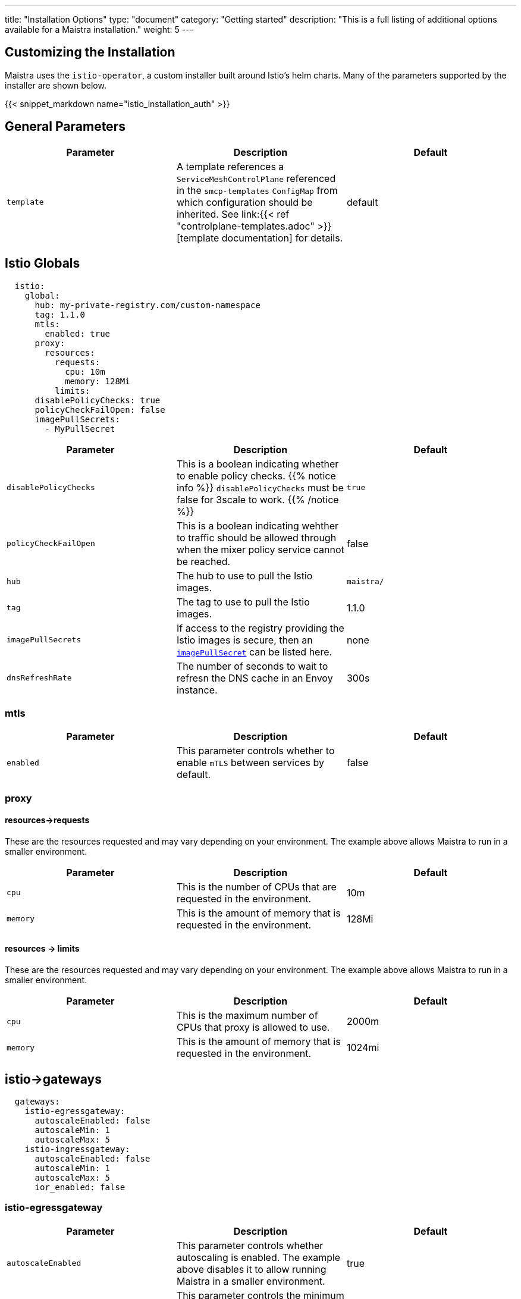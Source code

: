 ---
title: "Installation Options"
type: "document"
category: "Getting started"
description: "This is a full listing of additional options available for a Maistra installation."
weight: 5
---


:toc:

== Customizing the Installation

Maistra uses the `istio-operator`, a custom installer built around Istio's helm
charts. Many of the parameters supported by the installer are shown below.

{{< snippet_markdown name="istio_installation_auth" >}}

== General Parameters
[options="header"]
|=======
|Parameter |Description |Default
|`template`
|A template references a `ServiceMeshControlPlane` referenced in the `smcp-templates` `ConfigMap` from which configuration should be inherited. See link:{{< ref "controlplane-templates.adoc" >}}[template documentation] for details. 
|default
|=======

[[istio_globals]]
== Istio Globals

[source,yaml]
----
  istio:
    global:
      hub: my-private-registry.com/custom-namespace
      tag: 1.1.0
      mtls:
        enabled: true
      proxy:
        resources:
          requests:
            cpu: 10m
            memory: 128Mi
          limits:
      disablePolicyChecks: true
      policyCheckFailOpen: false
      imagePullSecrets:
        - MyPullSecret
----


[options="header"]
|=======
|Parameter |Description |Default
|`disablePolicyChecks` 
|This is a boolean indicating whether to enable policy checks. {{% notice info %}}
`disablePolicyChecks` must be false for 3scale to work.
{{% /notice %}} 
| `true`
|`policyCheckFailOpen` 
|This is a boolean indicating wehther to traffic should be allowed through when the mixer policy service cannot be reached.  
| false
|`hub`
|The hub to use to pull the Istio images.
| `maistra/`
|`tag`
|The tag to use to pull the Istio images.
| 1.1.0
|`imagePullSecrets`
|If access to the registry providing the Istio images is secure, then an link:https://kubernetes.io/docs/concepts/containers/images/#specifying-imagepullsecrets-on-a-pod[`imagePullSecret`] can be listed here.
|none
|`dnsRefreshRate`
|The number of seconds to wait to refresn the DNS cache in an Envoy instance. 
| 300s
|=======

=== mtls

[options="header"]
|=======
|Parameter |Description |Default
|`enabled` 
|This parameter controls whether to enable `mTLS` between services by default. 
| false
|=======

=== proxy

[[proxy_resources_requests]]
==== resources->requests

These are the resources requested and may vary depending on your environment. The example above allows Maistra to run in a smaller environment.

[options="header"]
|=======
|Parameter |Description |Default
|`cpu` 
|This is the number of CPUs that are requested in the environment.  
| 10m
|`memory` 
|This is the amount of memory that is requested in the environment.  
|128Mi
|=======

[[proxy_resources_limits]]
==== resources -> limits

These are the resources requested and may vary depending on your environment. The example above allows Maistra to run in a smaller environment.

[options="header"]
|=======
|Parameter |Description |Default
|`cpu` 
|This is the maximum number of CPUs that proxy is allowed to use.  
| 2000m
|`memory` 
|This is the amount of memory that is requested in the environment.  
|1024mi
|=======

[[Gateways]]
== istio->gateways

[source,yaml]
----
  gateways:
    istio-egressgateway:
      autoscaleEnabled: false
      autoscaleMin: 1
      autoscaleMax: 5
    istio-ingressgateway:
      autoscaleEnabled: false
      autoscaleMin: 1
      autoscaleMax: 5
      ior_enabled: false

----

=== istio-egressgateway

[options="header"]
|=======
|Parameter |Description |Default
|`autoscaleEnabled` 
|This parameter controls whether autoscaling is enabled. The example above disables it to allow running Maistra in a smaller environment. 
| true
|`autoscaleMin`
|This parameter controls the minimum pods to deploy based on the `autoscaleEnabled` setting. 
| 1
|`autoscaleMax`
|This parameter controls the minimum pods to deploy based on the `autoscaleEnabled` setting.
| 5
|=======

=== istio-ingressgateway

[options="header"]
|=======
|Parameter |Description |Default
|`autoscaleEnabled` 
|This parameter controls whether autoscaling is enabled. The example above disables it to allow running Maistra in a smaller environment. 
| true
|`autoscaleMin`
|This parameter controls the minimum pods to deploy based on the `autoscaleEnabled setting`. 
| 1
|`autoscaleMax`
|This parameter controls the minimum pods to deploy based on the `autoscaleEnabled` setting.
| 5
|`ior_enabled`
|This parameter controls whether IOR is enabled. link:../../comparison-with-istio/ior/[Learn more about IOR].
| false
|=======

[[Mixer]]
== istio -> mixer

[source,yaml]
----
  mixer:
    enabled: true
    policy:
      autoscaleEnabled: false

    telemetry:
      autoscaleEnabled: false
      resources:
        requests:
          cpu: 10m
          memory: 128mi
        limits:
----

[options="header"]
|=======
|Parameter |Description |Default
|`enabled`
|This parameter controls whether to enable Mixer.
| `true`
|`autoscaleEnabled`
|This parameter controls whether autoscaling is enabled. The example above disables it to allow running Maistra in a smaller environment. 
| `false`
|=======

=== telemetry

[[telemetry_resources_requests]]
==== resources->requests

These are the resources requested and may vary depending on your environment. The example above allows Maistra to run in a smaller environment.

[options="header"]
|=======
|Parameter |Description |Default
|`cpu`
|This is the number of CPUs that are requested in the environment.  
|10m
|`memory`
|This is the amount of memory that is requested in the environment. 
|128Mi
|=======

[[telemetry_resources_limits]]
==== resources -> limits

These are the resources requested and may vary depending on your environment. The example above allows Maistra to run in a smaller environment.

[options="header"]
|=======
|Parameter |Description |Default
|`cpu`
|This is the maximum number of CPUs that telemetry is allowed to use.  
| 4800m
|`memory`
|This is the maximum amount of memory that telemetry is allowed to use. 
| 4G
|=======

[[Pilot]]
== istio->pilot

[source,yaml]
----
  pilot:
    autoscaleEnabled: false
    traceSampling: 100.0
----

[[pilot_resources_requests]]
=== resources->requests
These are the resources requested and may vary depending on your environment.

[options="header"]
|=======
|Parameter |Description |Default
|`cpu`
|This is the number of CPUs that are requested in the environment. 
| 10m
|`memory`
|This is the amount of memory that is requested in the environment. 
| 128Mi
|`traceSampling`
|This value controls how often random sampling should occur. Increase for development/testing.
|1.0
|=======

[[Kiali]]
== istio->kiali

[source,yaml]
----
  kiali:
    enabled: true
    hub: docker.io/kiali
    image: kiali
    dashboard:
      viewOnlyMode: true
----

[options="header"]
|=======
|Parameter |Description |Default
|`enabled`
|This enables or disables Kiali in the environment. 
| `true`
|`hub`
|The hub to use to pull the Kiali images.
| Delegates to Kiali operator
|`image`
|The name of the Kiali image
| Delegates to Kiali operator
|`jaegerInClusterURL`
|The URL used by Kiali to query Jaeger. This will be automatically set by the operator if you deploy Jaeger using `tracing.enabled: true`
| none
|=======

{{% notice tip %}}
If you intend to use a custom image, you must override all three values of `hub` and `image`. The tag must match that expected by Kiali.
{{% /notice %}}

[[kiali_dashboard]]
=== istio->kiali->dashboard

[options="header"]
|=======
|Parameter |Description |Default
|`viewOnlyMode`
|Whether the Kiali dashboard should be in a view-only mode, not allowing any changes to the Service Mesh to be made 
| `false`
|`grafanaURL`
|Sets the URL for Grafana 
| none
|`jaegerURL`
|Sets the URL for Jaeger 
| none
|=======

[[Tracing]]
== istio->tracing

[source,yaml]
----
  tracing:
    enabled: true
    jaeger:
      template: all-in-one
      memory:
        max_traces: 100000
----

[options="header"]
|=======
|Parameter |Description |Default
|enabled|This enables or disables tracing in the environment. | true
|=======

[[Jaeger]]
=== istio->tracing->jaeger

[options="header"]
|======
|Parameter |Description |Default
|`hub`
|delegates to Jaeger operator
|`jaegertracing/` or `registry.redhat.io/openshift-service-mesh/`
|`tag`
|The tag that the Operator uses to pull the Jaeger images
|delegates to Jaeger operator
|`template`
|The deployment template to use for Jaeger
|`all-in-one`/`production-elasticsearch`
|`memory->max_traces`
| 100000
| This sets the maximum number of traces.
|======

[[jaeger_es]]
=== istio->tracing->jaeger->elasticSearch

These parameters apply in the `production-elasticsearch` template only.
[options="header"]
|======
|Parameter |Description |Default
|`nodeCount`
|The number of Elastic Search nodes to deploy
|1
|`resources->requests->memory`
|The amount of memory to request
|"16Gi"
|`resources->requests->cpus`
|The number of CPUs to request
| "1"
|`resources->limits->cpus`
| The limit for the number of CPUs
|
|`resources->limits->memory`
| The memory limit
| "16Gi"
|======

== 3scale

{{% notice info %}}
disablePolicyChecks must be false for 3scale to work.
{{% /notice %}}

[source,yaml]
----
  threeScale:
    enabled: false
    hub: quay.io/3scale
    image: 3scale-istio-adapter
    tag: v1.0.0
    PARAM_THREESCALE_LISTEN_ADDR: 3333
    PARAM_THREESCALE_LOG_LEVEL: info
    PARAM_THREESCALE_LOG_JSON: true
    PARAM_THREESCALE_LOG_GRPC: false
    PARAM_THREESCALE_REPORT_METRICS: true
    PARAM_THREESCALE_METRICS_PORT: 8080
    PARAM_THREESCALE_CACHE_TTL_SECONDS: 300
    PARAM_THREESCALE_CACHE_REFRESH_SECONDS: 180
    PARAM_THREESCALE_CACHE_ENTRIES_MAX: 1000
    PARAM_THREESCALE_CACHE_REFRESH_RETRIES: 1
    PARAM_THREESCALE_ALLOW_INSECURE_CONN: false
    PARAM_THREESCALE_CLIENT_TIMEOUT_SECONDS: 10
    PARAM_THREESCALE_GRPC_CONN_MAX_SECONDS: 60
----

[options="header"]
|=======
|Parameter |Description |Default
|`enabled`
|This controls whether to enable 3scale. 
| `false`
|`hub`
|The repository to use to pull 3Scale images. 
| `quay.io/3scale` or `registry.redhat.io/openshift-service-mesh`
|`image`
|The image to use for the 3Scale adapter. 
| `3scale-istio-adapter` or `3scale-istio-adapter-rhel8`
|`tag`
|The image tag to use.
| `v1.0.0` (for community) or `1.0.0` (product)
|`PARAM_THREESCALE_LISTEN_ADDR`
|This sets the listen address for the gRPC server.
|3333
|`PARAM_THREESCALE_LOG_LEVEL`
|This sets the minimum log output level. Accepted values are one of `debug`, `info`, `warn`, `error`, and `none`
|`info`
|`PARAM_THREESCALE_LOG_JSON`
|This controls whether the log is formatted as JSON
|`true`
|`PARAM_THREESCALE_LOG_GRPC`
|This controls whether the log includes gRPC information
|`false`
|`PARAM_THREESCALE_REPORT_METRICS`
|This controls whether the 3scale system and backend metrics are collected and reported to Prometheus.
|`true`
|`PARAM_THREESCALE_METRICS_PORT`
|This sets the port which 3scale `/metrics` endpoint can be scraped from.
|8080
|`PARAM_THREESCALE_CACHE_TTL_SECONDS`
|This is the time period, in seconds, to wait before purging expired items from the cache.
|300
|`PARAM_THREESCALE_CACHE_REFRESH_SECONDS`
|This is the time period before expiry, when cache elements are attempted to be refreshed.
|180
|`PARAM_THREESCALE_CACHE_ENTRIES_MAX`
|This is the max number of items that can be stored in the cache at any time. Set to 0 to disable caching.
|1000
|`PARAM_THREESCALE_CACHE_REFRESH_RETRIES`
|This sets the number of times unreachable hosts will be retried during a cache update loop.
|1
|`PARAM_THREESCALE_ALLOW_INSECURE_CONN`
|This controls whether to allow certificate verification when calling 3scale APIs. Enabling is not recommended.
| `false`
|`PARAM_THREESCALE_CLIENT_TIMEOUT_SECONDS`
|This sets the number of seconds to wait before terminating requests to 3scale System and the backend
|10
|`PARAM_THREESCALE_GRPC_CONN_MAX_SECONDS`
|This sets the maximum number of seconds (+/-10% jitter) a connection may exist before it will be closed
|60
|=======


For further options, see the link: https://istio.io/docs/reference/config/installation-options/[helm docs].
